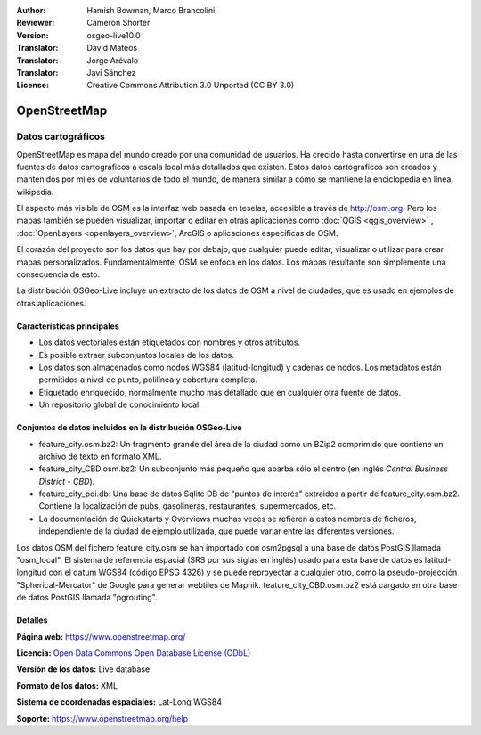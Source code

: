 ﻿:Author: Hamish Bowman, Marco Brancolini
:Reviewer: Cameron Shorter
:Version: osgeo-live10.0
:Translator: David Mateos
:Translator: Jorge Arévalo
:Translator: Javi Sánchez
:License: Creative Commons Attribution 3.0 Unported (CC BY 3.0)

.. _osm_dataset-overview:

.. image:: /images/project_logos/logo-osm.png
  :alt: project logo
  :align: right
  :target: https://www.openstreetmap.org/


OpenStreetMap
================================================================================

Datos cartográficos
~~~~~~~~~~~~~~~~~~~~~~~~~~~~~~~~~~~~~~~~~~~~~~~~~~~~~~~~~~~~~~~~~~~~~~~~~~~~~~~~

OpenStreetMap es mapa del mundo creado por una comunidad de usuarios. Ha crecido hasta convertirse en una de las fuentes de datos cartográficos a escala local más detallados que existen. Estos datos cartográficos son creados
y mantenidos por miles de voluntarios de todo el mundo, de manera similar a cómo se mantiene la enciclopedia en línea, wikipedia.

El aspecto más visible de OSM es la interfaz web basada en teselas, accesible a través de http://osm.org. Pero los mapas también se pueden visualizar, importar o editar en otras aplicaciones como :doc:`QGIS <qgis_overview>` , :doc:`OpenLayers <openlayers_overview>`, ArcGIS o
aplicaciones específicas de OSM.

El corazón del proyecto son los datos que hay por debajo, que cualquier puede editar, visualizar o utilizar para crear mapas personalizados. Fundamentalmente, OSM se enfoca en los datos. Los mapas resultante son simplemente una
consecuencia de esto.

La distribución OSGeo-Live incluye un extracto de los datos de OSM a nivel de ciudades, que es usado en ejemplos de otras aplicaciones.

.. image:: /images/projects/osm_dataset/osm-screenshot.jpg 
  :scale: 55 %
  :alt: captura de pantalla de OSM 
  :align: right


Características principales
--------------------------------------------------------------------------------

* Los datos vectoriales están etiquetados con nombres y otros atributos.
* Es posible extraer subconjuntos locales de los datos.
* Los datos son almacenados como nodos WGS84 (latitud-longitud) y cadenas de nodos. Los metadatos están permitidos a nivel de punto, polilínea y cobertura completa.
* Etiquetado enriquecido, normalmente mucho más detallado que en cualquier otra fuente de datos.
* Un repositorio global de conocimiento local.

Conjuntos de datos incluidos en la distribución OSGeo-Live
--------------------------------------------------------------------------------

- feature_city.osm.bz2: Un fragmento grande del área de la ciudad como un BZip2 comprimido que contiene un archivo de texto en formato XML.

- feature_city_CBD.osm.bz2: Un subconjunto más pequeño que abarba sólo el centro (en inglés *Central Business District - CBD*).

- feature_city_poi.db: Una base de datos Sqlite DB de "puntos de interés" extraidos a partir de feature_city.osm.bz2. Contiene la localización de pubs, gasolineras, restaurantes, supermercados, etc. 

- La documentación de Quickstarts y Overviews muchas veces se refieren a estos nombres de ficheros, independiente de la ciudad de ejemplo utilizada, que puede variar entre las diferentes versiones.

Los datos OSM del fichero feature_city.osm se han importado con osm2pgsql a una base de datos PostGIS llamada "osm_local". El sistema de referencia espacial (SRS por sus siglas en inglés) usado para esta base de datos es latitud-longitud con el datum WGS84 (código EPSG 4326) y se puede reproyectar a cualquier otro, como la pseudo-projección "Spherical-Mercator" de Google para generar webtiles de Mapnik.
feature_city_CBD.osm.bz2 está cargado en otra base de datos PostGIS llamada "pgrouting".


Detalles
--------------------------------------------------------------------------------

**Página web:** https://www.openstreetmap.org/

**Licencia:**  `Open Data Commons Open Database License (ODbL) <http://opendatacommons.org/licenses/odbl/>`_

**Versión de los datos:** Live database

**Formato de los datos:** XML

**Sistema de coordenadas espaciales:** Lat-Long WGS84

**Soporte:** https://www.openstreetmap.org/help

